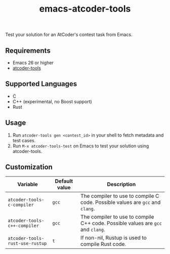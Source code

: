 #+TITLE: emacs-atcoder-tools

[[https://stable.melpa.org/#/atcoder-tools][file:https://stable.melpa.org/packages/atcoder-tools-badge.svg]]

Test your solution for an AtCoder's contest task from Emacs.

** Requirements
   - Emacs 26 or higher
   - [[https://github.com/kyuridenamida/atcoder-tools][atcoder-tools]]

** Supported Languages
   - C
   - C++ (experimental, no Boost support)
   - Rust

** Usage
   1. Run =atcoder-tools gen <contest_id>= in your shell to fetch metadata and test cases.
   1. Run =M-x atcoder-tools-test= on Emacs to test your solution using atcoder-tools.

** Customization
   | Variable                        | Default value | Description                                                                     |
   |---------------------------------+---------------+---------------------------------------------------------------------------------|
   | =atcoder-tools-c-compiler=      | =gcc=         | The compiler to use to compile C code. Possible values are =gcc= and =clang=.   |
   | =atcoder-tools-c++-compiler=    | =gcc=         | The compiler to use to compile C++ code. Possible values are =gcc= and =clang=. |
   | =atcoder-tools-rust-use-rustup= | =t=           | If non-nil, Rustup is used to compile Rust code.                                |
